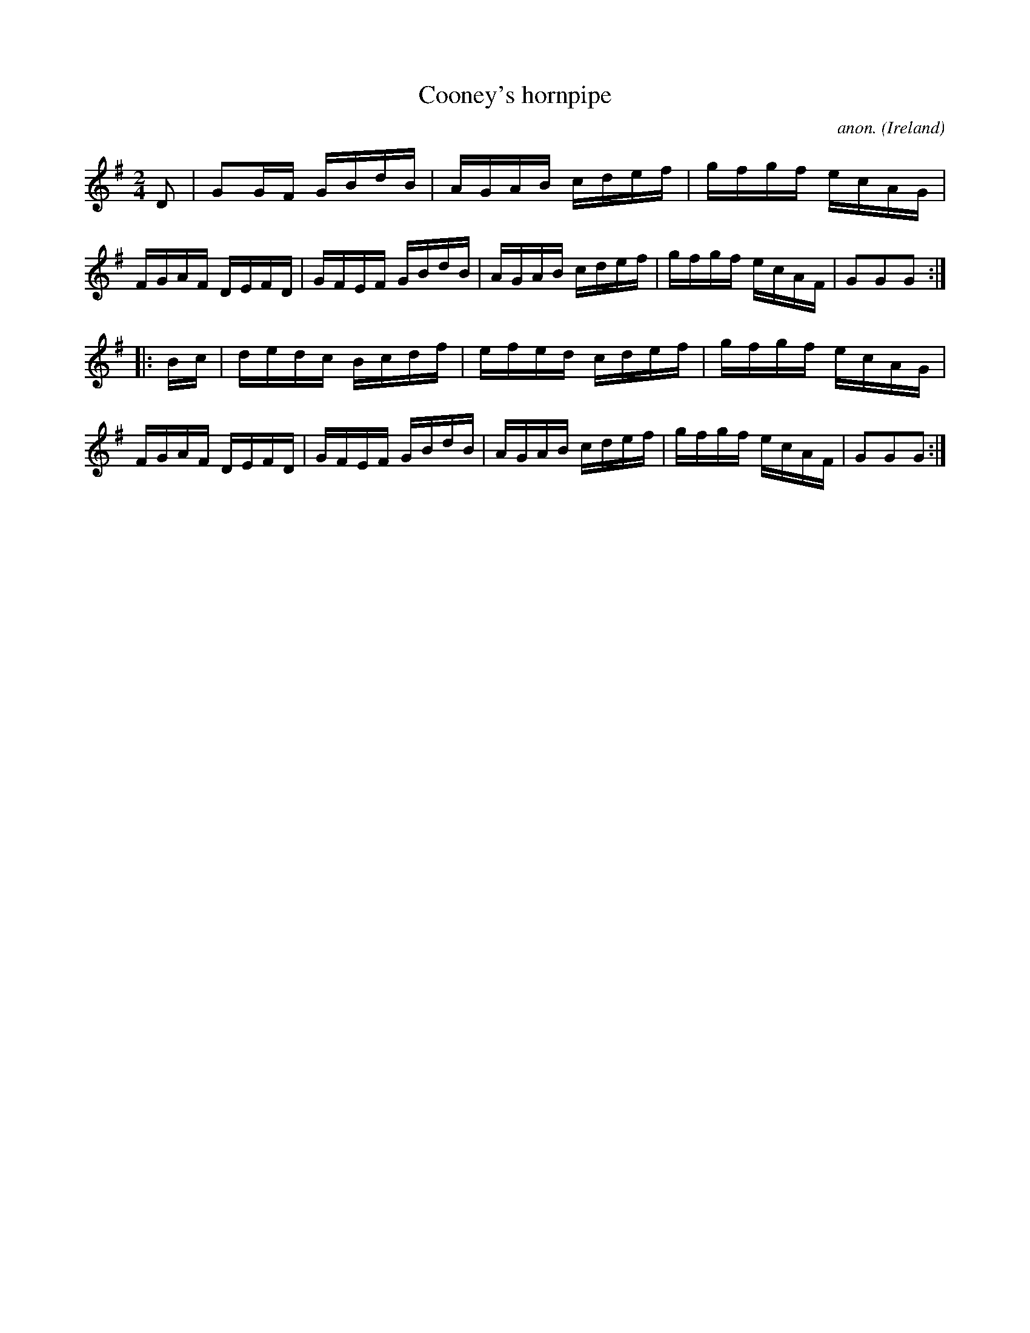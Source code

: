 X:916
T:Cooney's hornpipe
C:anon.
O:Ireland
B:Francis O'Neill: "The Dance Music of Ireland" (1907) no. 916
R:Hornpipe
M:2/4
L:1/16
K:G
D2|G2GF GBdB|AGAB cdef|gfgf ecAG|FGAF DEFD|GFEF GBdB|AGAB cdef|gfgf ecAF|G2G2G2:|
|:Bc|dedc Bcdf|efed cdef|gfgf ecAG|FGAF DEFD|GFEF GBdB|AGAB cdef|gfgf ecAF|G2G2G2:|
